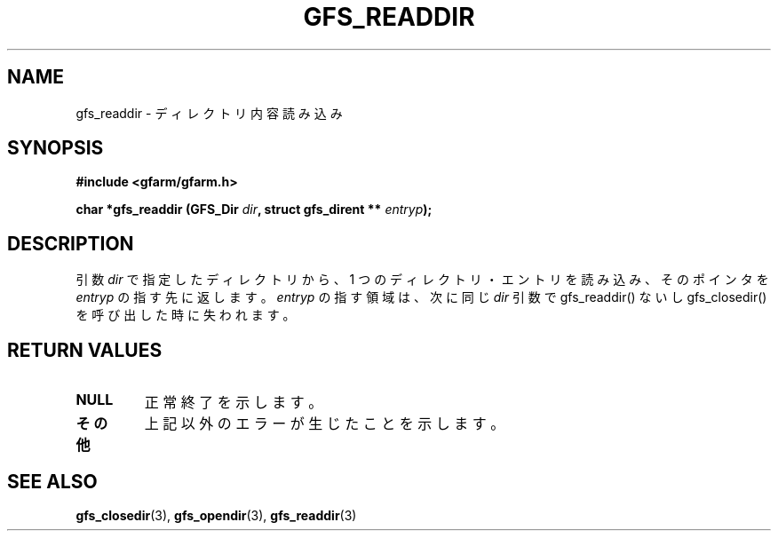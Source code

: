 .\" This manpage has been automatically generated by docbook2man 
.\" from a DocBook document.  This tool can be found at:
.\" <http://shell.ipoline.com/~elmert/comp/docbook2X/> 
.\" Please send any bug reports, improvements, comments, patches, 
.\" etc. to Steve Cheng <steve@ggi-project.org>.
.TH "GFS_READDIR" "3" "29 October 2003" "Gfarm" ""
.SH NAME
gfs_readdir \- ディレクトリ内容読み込み
.SH SYNOPSIS
.sp
\fB#include <gfarm/gfarm.h>
.sp
char *gfs_readdir (GFS_Dir \fIdir\fB, struct gfs_dirent ** \fIentryp\fB);
\fR
.SH "DESCRIPTION"
.PP
引数
\fIdir\fR
で指定したディレクトリから、1 つのディレクトリ・エントリ
を読み込み、そのポインタを
\fIentryp\fR
の指す先に返します。
\fIentryp\fR
の指す領域は、次に同じ
\fIdir\fR
引数で gfs_readdir() ないし gfs_closedir() を呼び出した時に失われます。
.SH "RETURN VALUES"
.TP
\fBNULL\fR
正常終了を示します。
.TP
\fBその他\fR
上記以外のエラーが生じたことを示します。
.SH "SEE ALSO"
.PP
\fBgfs_closedir\fR(3),
\fBgfs_opendir\fR(3),
\fBgfs_readdir\fR(3)
